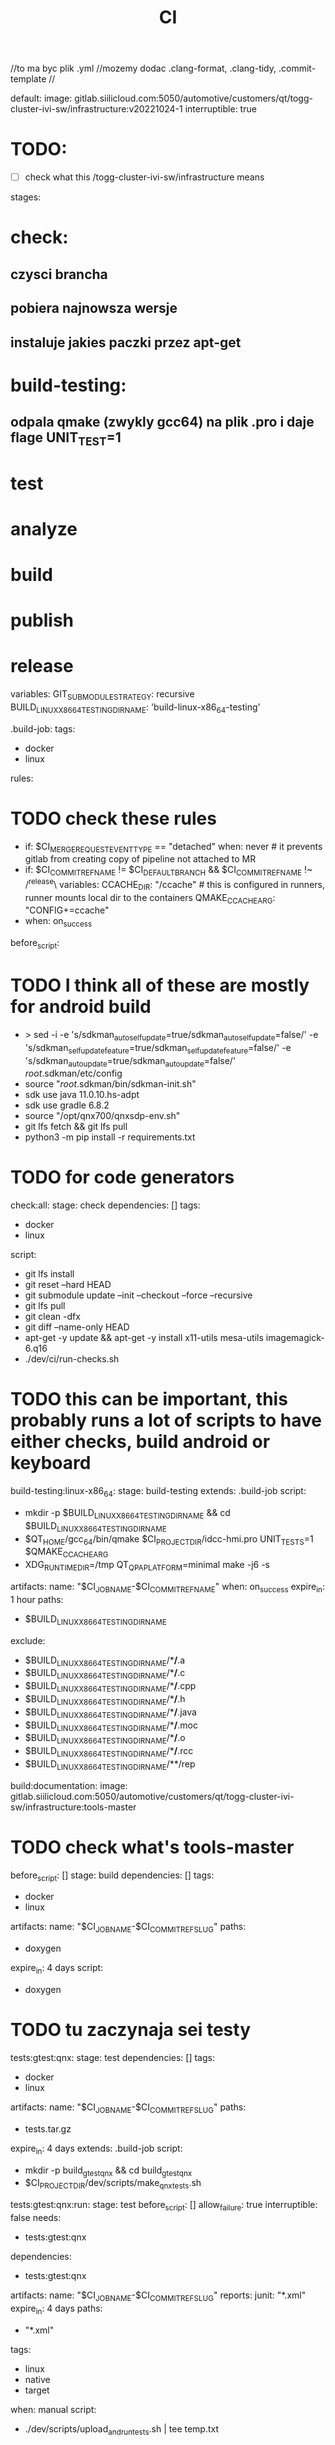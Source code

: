 #+title: CI
//to ma byc plik .yml
//mozemy dodac .clang-format, .clang-tidy, .commit-template
//

default:
  image: gitlab.siilicloud.com:5050/automotive/customers/qt/togg-cluster-ivi-sw/infrastructure:v20221024-1
  interruptible: true


* TODO:
- [ ] check what this /togg-cluster-ivi-sw/infrastructure means


stages:
* check:
** czysci brancha
** pobiera najnowsza wersje
** instaluje jakies paczki przez apt-get
* build-testing:
** odpala qmake (zwykly gcc64) na plik .pro i daje flage UNIT_TEST=1
* test
* analyze
* build
* publish
* release

variables:
  GIT_SUBMODULE_STRATEGY: recursive
  BUILD_LINUX_X86_64_TESTING_DIR_NAME: 'build-linux-x86_64-testing'

.build-job:
  tags:
    - docker
    - linux
  rules:
* TODO check these rules
    - if: $CI_MERGE_REQUEST_EVENT_TYPE == "detached"
      when: never # it prevents gitlab from creating copy of pipeline not attached to MR
    - if: $CI_COMMIT_REF_NAME != $CI_DEFAULT_BRANCH && $CI_COMMIT_REF_NAME !~ /^release\
      variables:
        CCACHE_DIR: "/ccache" # this is configured in runners, runner mounts local dir to the containers
        QMAKE_CCACHE_ARG: "CONFIG+=ccache"
    - when: on_success

before_script:
* TODO I think all of these are mostly for android build
  - >
    sed -i
    -e 's/sdkman_auto_selfupdate=true/sdkman_auto_selfupdate=false/'
    -e 's/sdkman_selfupdate_feature=true/sdkman_selfupdate_feature=false/'
    -e 's/sdkman_auto_update=true/sdkman_auto_update=false/'
    /root/.sdkman/etc/config
  - source "/root/.sdkman/bin/sdkman-init.sh"
  - sdk use java 11.0.10.hs-adpt
  - sdk use gradle 6.8.2
  - source "/opt/qnx700/qnxsdp-env.sh"
  - git lfs fetch && git lfs pull
  - python3 -m pip install -r requirements.txt
* TODO for code generators

check:all:
  stage: check
  dependencies: []
  tags:
    - docker
    - linux
  script:
    - git lfs install
    - git reset --hard HEAD
    - git submodule update --init --checkout --force --recursive
    - git lfs pull
    - git clean -dfx
    - git diff --name-only HEAD
    - apt-get -y update && apt-get -y install x11-utils mesa-utils imagemagick-6.q16
    - ./dev/ci/run-checks.sh
* TODO this can be important, this probably runs a lot of scripts to have either checks, build android or keyboard

build-testing:linux-x86_64:
  stage: build-testing
  extends: .build-job
  script:
    - mkdir -p $BUILD_LINUX_X86_64_TESTING_DIR_NAME && cd $BUILD_LINUX_X86_64_TESTING_DIR_NAME
    - $QT_HOME/gcc_64/bin/qmake $CI_PROJECT_DIR/idcc-hmi.pro UNIT_TESTS=1 $QMAKE_CCACHE_ARG
    - XDG_RUNTIME_DIR=/tmp QT_QPA_PLATFORM=minimal make -j6 -s
  artifacts:
    name: "$CI_JOB_NAME-$CI_COMMIT_REF_NAME"
    when: on_success
    expire_in: 1 hour
    paths:
      - $BUILD_LINUX_X86_64_TESTING_DIR_NAME
    exclude:
      - $BUILD_LINUX_X86_64_TESTING_DIR_NAME/**/*.a
      - $BUILD_LINUX_X86_64_TESTING_DIR_NAME/**/*.c
      - $BUILD_LINUX_X86_64_TESTING_DIR_NAME/**/*.cpp
      - $BUILD_LINUX_X86_64_TESTING_DIR_NAME/**/*.h
      - $BUILD_LINUX_X86_64_TESTING_DIR_NAME/**/*.java
      - $BUILD_LINUX_X86_64_TESTING_DIR_NAME/**/*.moc
      - $BUILD_LINUX_X86_64_TESTING_DIR_NAME/**/*.o
      - $BUILD_LINUX_X86_64_TESTING_DIR_NAME/**/*.rcc
      - $BUILD_LINUX_X86_64_TESTING_DIR_NAME/**/rep

build:documentation:
  image: gitlab.siilicloud.com:5050/automotive/customers/qt/togg-cluster-ivi-sw/infrastructure:tools-master
* TODO check what's tools-master
  before_script: []
  stage: build
  dependencies: []
  tags:
    - docker
    - linux
  artifacts:
    name: "$CI_JOB_NAME-$CI_COMMIT_REF_SLUG"
    paths:
      - doxygen
    expire_in: 4 days
  script:
  - doxygen
* TODO tu zaczynaja sei testy
tests:gtest:qnx:
  stage: test
  dependencies: []
  tags:
    - docker
    - linux
  artifacts:
    name: "$CI_JOB_NAME-$CI_COMMIT_REF_SLUG"
    paths:
      - tests.tar.gz
    expire_in: 4 days
  extends: .build-job
  script:
    - mkdir -p build_gtest_qnx && cd build_gtest_qnx
    - $CI_PROJECT_DIR/dev/scripts/make_qnx_tests.sh

tests:gtest:qnx:run:
  stage: test
  before_script: []
  allow_failure: true
  interruptible: false
  needs:
    - tests:gtest:qnx
  dependencies:
    - tests:gtest:qnx
  artifacts:
    name: "$CI_JOB_NAME-$CI_COMMIT_REF_SLUG"
    reports:
      junit: "*.xml"
    expire_in: 4 days
    paths:
      - "*.xml"
  tags:
    - linux
    - native
    - target
  when: manual
  script:
    - ./dev/scripts/upload_and_run_tests.sh | tee temp.txt
* TODO z tego co widze ten skrypt wrzuca cos na target i juz tam to testuje
    - FAILS=$(cat "temp.txt" | grep " FAILED TESTS")
    - |
      if [ -n "$FAILS" ]; then \
        printf "Some tests failed!"; \
        exit 1;\
      else \
        echo "Everything is fine!"; \
      fi

tests:ivi-smoke:desktop:
  stage: test
  needs:
    - build-testing:linux-x86_64
  dependencies:
    - build-testing:linux-x86_64
  extends: .build-job
  before_script:
    - apt-get -y install x11-utils netcat-openbsd python3.8-dev python3.8
    - python3.8 -m pip install -r requirements.txt
  script:
    - cd $BUILD_LINUX_X86_64_TESTING_DIR_NAME
    - $CI_PROJECT_DIR/dev/smoke/run.sh .

tests:ic-smoke:desktop:
  stage: test
  needs:
    - build-testing:linux-x86_64
  dependencies:
    - build-testing:linux-x86_64
  extends: .build-job
  before_script:
    - apt-get -y install x11-utils netcat-openbsd python3.8-dev python3.8
    - python3.8 -m pip install -r requirements.txt
  script:
    - cd $BUILD_LINUX_X86_64_TESTING_DIR_NAME
    - $CI_PROJECT_DIR/dev/smoke/run.sh . ic
* TODO tu jest ten ic, nie do konca wiem do czego


tests:ivi:desktop:
  stage: test
  needs:
    - build-testing:linux-x86_64
  dependencies:
    - build-testing:linux-x86_64
  extends: .build-job
  artifacts:
    name: "$CI_JOB_NAME-$CI_COMMIT_REF_SLUG"
    reports:
      junit: $BUILD_LINUX_X86_64_TESTING_DIR_NAME/src/ivi/test/result.xml
    expire_in: 4 days
    paths:
      - tests-desktop.xml
  script:
    - cd $BUILD_LINUX_X86_64_TESTING_DIR_NAME
    - Xvfb :1 &
    - export DISPLAY=:1
    - export LD_LIBRARY_PATH=$LD_LIBRARY_PATH:$PWD/src/lib/
    - make -t
    - TESTARGS="-platform minimal -o -,txt -o result.xml,junitxml -v1" make check -k -j1 -s
    - cp src/ivi/test/result.xml $CI_PROJECT_DIR/tests-desktop.xml

tests:translations:
  stage: test
  needs:
    - build-testing:linux-x86_64
  dependencies:
    - build-testing:linux-x86_64
  extends: .build-job
  script:
    - make -C $BUILD_LINUX_X86_64_TESTING_DIR_NAME/src/translation translation_release
    - TRANSLATION_CHANGES=$(git status $CI_PROJECT_DIR/src/translation/translations/ | grep "modified" || true)
    - |
      if [ -n "$TRANSLATION_CHANGES" ]; then \
        echo -e "\e[31mError: Translation files are not updated properly!"; \
        exit 1;\
      fi
* TODO polyspace to error checker
analyze:polyspace:qnx:
  image: gitlab.siilicloud.com:5050/automotive/customers/qt/togg-cluster-ivi-sw/infrastructure:polyspace-master
  stage: analyze
  allow_failure: true
  rules:
  - if: $CI_MERGE_REQUEST_EVENT_TYPE == "detached"
    when: never # it prevents gitlab from creating copy of pipeline not attached to MR
  - when: manual
  dependencies: []
  tags:
    - docker
    - linux
  artifacts:
    name: "$CI_JOB_NAME-$CI_COMMIT_REF_SLUG"
    paths:
      - polyspace-qnx-report
    expire_in: 4 days
  script:
    - ./dev/scripts/run_polyspace.sh

build:android:production:
  stage: build
  dependencies: []
  extends: .build-job
  needs:
  - tests:ivi:desktop
  script:
    - TOGG_BUILD_ANDROID_MAX_JOB_COUNT=6 $CI_PROJECT_DIR/dev/ci/build_android.sh $CI_PROJECT_DIR/ivi-ui.apk
  artifacts:
    name: "$CI_JOB_NAME-$CI_COMMIT_REF_SLUG"
    paths:
      - ivi-ui.apk
    expire_in: 4 days

build:android:squish:
  stage: build
  dependencies: []
  extends: .build-job
  needs:
  - tests:ivi:desktop
  script:
    - USE_SQUISH_HOOK=1 $CI_PROJECT_DIR/dev/ci/build_android.sh $CI_PROJECT_DIR/ivi-ui-squish.apk
  artifacts:
    name: "$CI_JOB_NAME-$CI_COMMIT_REF_SLUG"
    paths:
      - ivi-ui-squish.apk
    expire_in: 4 days

build:android:idcc-ivi-softwarekeyboard:
  stage: build
  dependencies: []
  extends: .build-job
  script:
     - ./dev/ci/build-idcc-ivi-keyboard.sh
  artifacts:
    name: "$CI_JOB_NAME-$CI_COMMIT_REF_SLUG"
    paths:
      - idcc-ivi-softwarekeyboard.apk
    expire_in: 4 days

build:cluster:
  stage: build
  dependencies: []
  extends: .build-job
  needs:
    - tests:gtest:qnx
    - tests:ivi:desktop
  script:
    - mkdir build_cluster && cd build_cluster
    - Xvfb :1 &
    - export DISPLAY=:1
    - $QT_HOME/qnx7_armv8/bin/qmake $CI_PROJECT_DIR/idcc-hmi.pro $QMAKE_CCACHE_ARG
    - make -j6
    - mkdir -p $CI_PROJECT_DIR/cluster_output
    - mv src/cluster-ui $CI_PROJECT_DIR/cluster_output/
    - mv src/idcc_services_server $CI_PROJECT_DIR/cluster_output/
    - mv src/seatbelt_reminder_system/seatbelt_reminder_system $CI_PROJECT_DIR/cluster_output/
    - mv src/vip_gateway/vip_gateway $CI_PROJECT_DIR/cluster_output/
    - find . -name "libtogg_*.so*" | xargs -n1 -I{} mv {} $CI_PROJECT_DIR/cluster_output/
    - chmod 777 $CI_PROJECT_DIR/cluster_output/*.so
    - mv src/qt $CI_PROJECT_DIR/cluster_output/
    - mv src/translation/translations $CI_PROJECT_DIR/cluster_output/
    - mv src/tools/ddstool/ddstool $CI_PROJECT_DIR/cluster_output/
    - mv src/tools/spisim/spisim $CI_PROJECT_DIR/cluster_output/
  artifacts:
    name: "$CI_JOB_NAME-$CI_COMMIT_REF_SLUG"
    paths:
      - cluster_output
    expire_in: 4 days

publish:
  stage: publish
  dependencies:
  - build:cluster
  - build:android:production
  - build:android:squish
  - build:android:idcc-ivi-softwarekeyboard
  - tests:gtest:qnx
  tags:
    - docker
    - linux
  needs:
  - build:cluster
  - build:android:idcc-ivi-softwarekeyboard
  - build:android:production
  - build:android:squish
  - tests:gtest:qnx
  artifacts:
    name: "$CI_JOB_NAME-$CI_COMMIT_REF_SLUG"
    paths:
      - idcc-ivi-softwarekeyboard.apk
      - ivi-ui.apk
      - ivi-ui-squish.apk
      - "*.tar.gz"
    expire_in: 4 days
  script:
    - mkdir qnx_apps
    - dev/scripts/prepare_cluster_release.sh cluster_output qnx_apps extras "cluster_${CI_COMMIT_TAG:-$CI_COMMIT_SHORT_SHA}"

publish:flash:wroclaw:
  stage: publish
  before_script: []
  interruptible: false
  needs:
    - publish
  dependencies:
    - publish
  tags:
    - linux
    - native
    - target
  allow_failure: true
  when: manual
  script:
    - ./dev/scripts/upload_and_run_release.sh "cluster_${CI_COMMIT_TAG:-$CI_COMMIT_SHORT_SHA}" "$CI_COMMIT_REF_NAME $CI_COMMIT_SHA" devtools

release:
  image: gitlab.siilicloud.com:5050/automotive/customers/qt/togg-cluster-ivi-sw/infrastructure:confluence-master
  before_script: []
  stage: release
  dependencies:
  - tests:ivi:desktop
  - tests:gtest:qnx
  - analyze:polyspace:qnx
  - build:documentation
  - publish
  artifacts:
    name: "$CI_JOB_NAME-$CI_COMMIT_REF_SLUG"
    paths:
      - tests-desktop.xml
      - gcov-desktop
      - polyspace-qnx-report
      - ivi-ui.apk
      - docs
      - doxygen
      - "*.tar.gz"
    expire_in: 7 days
  script:
    - mkdir -p ./downloads && chmod o+w ./downloads
    - /confluence
    - mkdir docs
    - mv downloads/* docs
    - cd docs
    - git --no-pager log --format='%H= %s %n %b' "$(git describe --tags --abbrev=0 @^)..@" > "${CI_COMMIT_TAG:-NO_TAG}.txt"
  only:
    - tags
